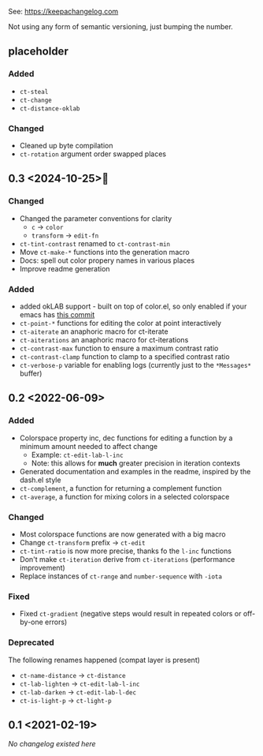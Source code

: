 
# heading references
# Added     : for new features.
# Changed   : for changes in existing functionality.
# Deprecated: for soon-to-be removed features.
# Removed   : for now removed features.
# Fixed     : for any bug fixes.
# Security  : in case of vulnerabilities.

See: https://keepachangelog.com

Not using any form of semantic versioning, just bumping the number.

** placeholder

*** Added
- ~ct-steal~
- ~ct-change~
- ~ct-distance-oklab~

*** Changed
- Cleaned up byte compilation
- ~ct-rotation~ argument order swapped places

** 0.3 <2024-10-25>🎃
*** Changed
- Changed the parameter conventions for clarity
    - ~c~ -> ~color~
    - ~transform~ -> ~edit-fn~
- ~ct-tint-contrast~ renamed to ~ct-contrast-min~
- Move ~ct-make-*~ functions into the generation macro
- Docs: spell out color propery names in various places
- Improve readme generation

*** Added
- added okLAB support - built on top of color.el, so only enabled if your emacs has [[https://git.savannah.gnu.org/cgit/emacs.git/commit/lisp/color.el?id=c5e5940ba40b801270bbe02b92576eac36f73222][this commit]]
- ~ct-point-*~ functions for editing the color at point interactively
- ~ct-aiterate~ an anaphoric macro for ct-iterate
- ~ct-aiterations~ an anaphoric macro for ct-iterations
- ~ct-contrast-max~ function to ensure a maximum contrast ratio
- ~ct-contrast-clamp~ function to clamp to a specified contrast ratio
- ~ct-verbose-p~ variable for enabling logs (currently just to the ~*Messages*~ buffer)

** 0.2 <2022-06-09>
*** Added
- Colorspace property inc, dec functions for editing a function by a minimum amount needed to affect change
    - Example: ~ct-edit-lab-l-inc~
    - Note: this allows for *much* greater precision in iteration contexts
- Generated documentation and examples in the readme, inspired by the dash.el style
- ~ct-complement~, a function for returning a complement function
- ~ct-average~, a function for mixing colors in a selected colorspace

*** Changed
- Most colorspace functions are now generated with a big macro
- Change ~ct-transform~ prefix -> ~ct-edit~
- ~ct-tint-ratio~ is now more precise, thanks fo the ~l-inc~ functions
- Don't make ~ct-iteration~ derive from ~ct-iterations~ (performance improvement)
- Replace instances of ~ct-range~ and ~number-sequence~ with ~-iota~

*** Fixed
- Fixed ~ct-gradient~ (negative steps would result in repeated colors or off-by-one errors)

*** Deprecated
The following renames happened (compat layer is present)

- ~ct-name-distance~ -> ~ct-distance~
- ~ct-lab-lighten~ -> ~ct-edit-lab-l-inc~
- ~ct-lab-darken~ -> ~ct-edit-lab-l-dec~
- ~ct-is-light-p~ -> ~ct-light-p~

** 0.1 <2021-02-19>

/No changelog existed here/

